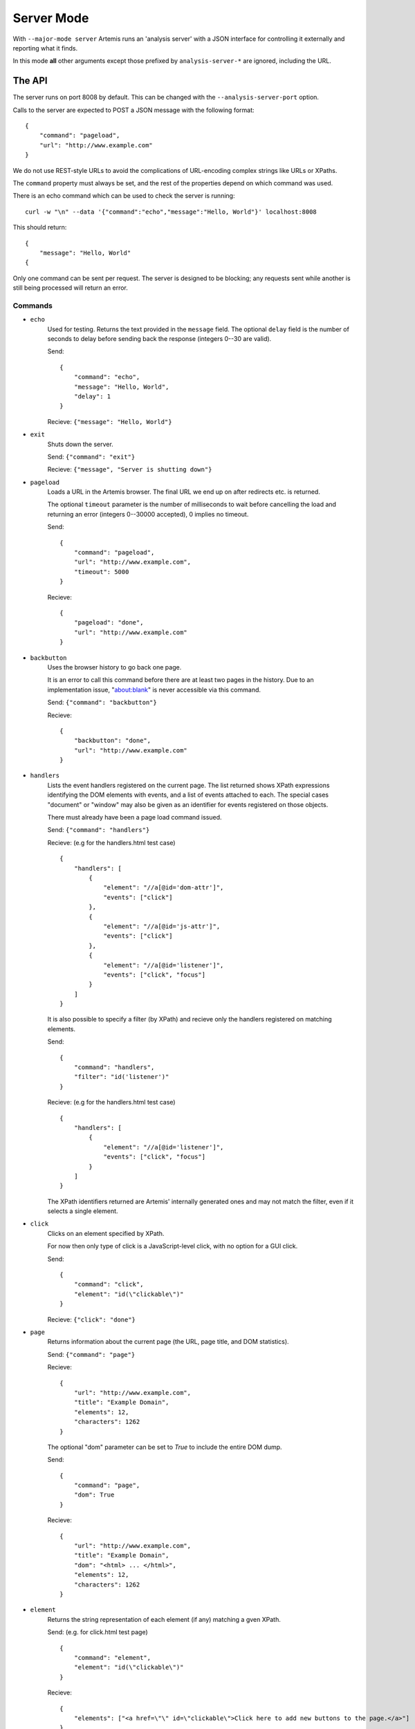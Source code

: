 
Server Mode
===========

With ``--major-mode server`` Artemis runs an 'analysis server' with a JSON interface for controlling it externally and
reporting what it finds.

In this mode **all** other arguments except those prefixed by ``analysis-server-*`` are ignored, including the URL.


The API
-------

The server runs on port 8008 by default. This can be changed with the ``--analysis-server-port`` option.

Calls to the server are expected to POST a JSON message with the following format::

    {
        "command": "pageload",
        "url": "http://www.example.com"
    }

We do not use REST-style URLs to avoid the complications of URL-encoding complex strings like URLs or XPaths.

The ``command`` property must always be set, and the rest of the properties depend on which command was used.

There is an echo command which can be used to check the server is running::

    curl -w "\n" --data '{"command":"echo","message":"Hello, World"}' localhost:8008

This should return::

    {
        "message": "Hello, World"
    {

Only one command can be sent per request. The server is designed to be blocking; any requests sent while another is
still being processed will return an error.

Commands
^^^^^^^^

* ``echo``
    Used for testing. Returns the text provided in the ``message`` field. The optional ``delay`` field is the number
    of seconds to delay before sending back the response (integers 0--30 are valid).
    
    Send::
    
        {
            "command": "echo",
            "message": "Hello, World",
            "delay": 1
        }
    
    Recieve: ``{"message": "Hello, World"}``
    
* ``exit``
    Shuts down the server.
    
    Send: ``{"command": "exit"}``
    
    Recieve: ``{"message", "Server is shutting down"}``
    
* ``pageload``
    Loads a URL in the Artemis browser. The final URL we end up on after redirects etc. is returned.
    
    The optional ``timeout`` parameter is the number of milliseconds to wait before cancelling the load and returning
    an error (integers 0--30000 accepted), 0 implies no timeout.
    
    Send::
    
        {
            "command": "pageload",
            "url": "http://www.example.com",
            "timeout": 5000
        }
    
    Recieve::
    
        {
            "pageload": "done",
            "url": "http://www.example.com"
        }
    
* ``backbutton``
    Uses the browser history to go back one page.
    
    It is an error to call this command before there are at least two pages in the history.
    Due to an implementation issue, "about:blank" is never accessible via this command.
    
    Send: ``{"command": "backbutton"}``
    
    Recieve::
    
        {
            "backbutton": "done",
            "url": "http://www.example.com"
        }
    
* ``handlers``
    Lists the event handlers registered on the current page.
    The list returned shows XPath expressions identifying the DOM elements with events, and a list of events attached
    to each.
    The special cases "document" or "window" may also be given as an identifier for events registered on those objects.
    
    There must already have been a page load command issued.
    
    Send: ``{"command": "handlers"}``
    
    Recieve: (e.g for the handlers.html test case) ::
    
        {
            "handlers": [
                {
                    "element": "//a[@id='dom-attr']",
                    "events": ["click"]
                },
                {
                    "element": "//a[@id='js-attr']",
                    "events": ["click"]
                },
                {
                    "element": "//a[@id='listener']",
                    "events": ["click", "focus"]
                }
            ]
        }
    
    It is also possible to specify a filter (by XPath) and recieve only the handlers registered on matching elements.
    
    Send::
    
        {
            "command": "handlers",
            "filter": "id('listener')"
        }
    
    Recieve: (e.g for the handlers.html test case) ::
    
        {
            "handlers": [
                {
                    "element": "//a[@id='listener']",
                    "events": ["click", "focus"]
                }
            ]
        }
    
    The XPath identifiers returned are Artemis' internally generated ones and may not match the filter, even if it
    selects a single element.
    
* ``click``
    Clicks on an element specified by XPath.
    
    For now then only type of click is a JavaScript-level click, with no option for a GUI click.
    
    Send::
    
        {
            "command": "click",
            "element": "id(\"clickable\")"
        }
    
    Recieve: ``{"click": "done"}``
    
* ``page``
    Returns information about the current page (the URL, page title, and DOM statistics).
    
    Send: ``{"command": "page"}``
    
    Recieve::
    
        {
            "url": "http://www.example.com",
            "title": "Example Domain",
            "elements": 12,
            "characters": 1262
        }
    
    The optional "dom" parameter can be set to `True` to include the entire DOM dump.
    
    Send::
    
        {
            "command": "page",
            "dom": True
        }
    
    Recieve::
    
        {
            "url": "http://www.example.com",
            "title": "Example Domain",
            "dom": "<html> ... </html>",
            "elements": 12,
            "characters": 1262
        }
    
* ``element``
    Returns the string representation of each element (if any) matching a gven XPath.
    
    Send: (e.g. for click.html test page) ::
    
        {
            "command": "element",
            "element": "id(\"clickable\")"
        }
    
    Recieve::
    
        {
            "elements": ["<a href=\"\" id=\"clickable\">Click here to add new buttons to the page.</a>"]
        }
    
* ``fieldsread``
    Returns a list of the form fields which have been read by different events since the last page load.
    
    Send: ``{"command": "fieldsread"}``
    
    Recieve: (e.g. from form.html test page) ::
    
        {
            "fieldsread": [
                {
                    "element": "//button[1]",
                    "event": "click",
                    "reads": [
                        {
                            "count": 2,
                            "field": "//input[@id='first']"
                        }
                    ]
                },
                {
                    "element": "//button[2]",
                    "event": "click",
                    "reads": [
                        {
                            "count": 1,
                            "field": "//input[@id='second']"
                        }
                    ]
                },
                {
                    "element": "//button[3]",
                    "event": "click",
                    "reads": [
                        {
                            "count": 3,
                            "field": "//input[@id='first']"
                        },
                        {
                            "count": 3,
                            "field": "//input[@id='second']"
                        }
                    ]
                }
            ]
        }
    
    Each "event object" contains the event type triggered and target element (XPath as passed in via the ``click``
    command), and a list of the form fields which were read by the handler for that event. Each of these "read objects"
    contains an XPath to the field and a count of the number of times the field value was read (at a low level in the
    JavaScript interpreter).
    
* ``forminput``
    Injects values into form fields and triggers their change handlers.
    
    Send::
    
        {
            "command": "forminput",
            "field": "id('input-text')",
            "value": "Hello, world."
        }
    
    Recieve: ``{"forminput": "done"}``
    
    The valid element types for ``field`` are ``input`` and ``select``.
    
    The ``value`` property can be set to a string (as above), integer, or bool. Strings are used when injecting into
    text fields or select boxes. Integers can be used to inject into a select box by index (sets the ``selectedIndex``
    property to the given value). Booleans are used to inject into inputs with type ``checkbox`` or ``radio``.
    
    The allowable combinations of ``field`` and ``value`` are:
    
    +------------+-------------------------+---------------------+-------------------------+
    |            | ``input``               | ``input`` with type | ``select``              |
    |            | (not checkbox or radio) | checkbox or radio   |                         |
    +============+=========================+=====================+=========================+
    | **String** | Sets ``.value``         | *Invalid*           | Sets ``.value``         |
    +------------+-------------------------+---------------------+-------------------------+
    | **Int**    | *Invalid*               | *Invalid*           | Sets ``.selectedIndex`` |
    +------------+-------------------------+---------------------+-------------------------+
    | **Bool**   | *Invalid*               | Sets ``.checked``   | *Invalid*               |
    +------------+-------------------------+---------------------+-------------------------+
    
    For example, the following commands are all valid on the form-injections.html test case::
    
        {
            "command": "forminput",
            "field": "id('input-text')",
            "value": "Hello, world."
        }
    
    This one sets the checkbox to ticked::
    
        {
            "command": "forminput",
            "field": "id('input-checkbox')",
            "value": true
        }
    
    When injecting into a select box, the ``value`` attribute of the appropriate ``option`` element must be given,
    which is not necessarily the text which appears in the UI.::
    
        <select id="input-select" >
            <option value="first" >First Option</option>
            <option value="second" >Second Option</option>
            <option value="third" >Third Option</option>
        </select>
    
    This one selects "Third Option" in the UI::
    
        {
            "command": "forminput",
            "field": "id('input-select')",
            "value": "third"
        }
    
    This one also selects "Third Option", by using the index::
    
        {
            "command": "forminput",
            "field": "id('input-select')",
            "value": 2
        }
    
    The form-injections.html example includes a 'marker' element so you can confirm the form input worked::
    
        {
            "command": "element",
            "element": "id('status')"
        }
    
    ::
    
        {
            "elements": [ "<strong id=\"status\">#input-text set to 'Hello, World'</strong>" ]
        }
    
* ``xpath``
    Evaluates an XPath query and returns the result.
    
    The result may be a String, Number, Boolean or Node-Set. Node-sets are represented as an array of the string
    representations of the nodes.
    
    Node-set (all examples on the click.html test case)::
    
        {
            "command": "xpath",
            "xpath": "//h1"
        }
    
    ::
    
        {
            "result": [ "<h1>Clickable elements</h1>" ] 
        }
    
    String::
    
        {
            "command": "xpath",
            "xpath": "string(//h1)"
        }
    
    ::
    
        {
            "result": "Clickable elements"
        }
    
    Number::
    
        {
            "command": "xpath",
            "xpath": "string-length(string(//h1))"
        }
    
    ::
    
        {
            "result": 18.0
        }
    
    Boolean::
    
        {
            "command": "xpath",
            "xpath": "string-length(string(//h1)) > 10"
        }
    
    ::
    
        {
            "result": true
        }
    
    












